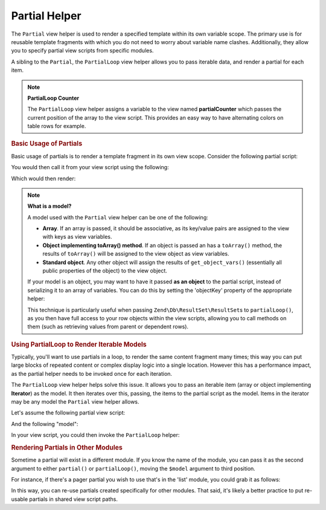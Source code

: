 .. _zend.view.helpers.initial.partial:

Partial Helper
--------------

The ``Partial`` view helper is used to render a specified template within its own variable scope. The primary use
is for reusable template fragments with which you do not need to worry about variable name clashes. Additionally,
they allow you to specify partial view scripts from specific modules.

A sibling to the ``Partial``, the ``PartialLoop`` view helper allows you to pass iterable data, and render a
partial for each item.

.. note::

   **PartialLoop Counter**

   The ``PartialLoop`` view helper assigns a variable to the view named **partialCounter** which passes the current
   position of the array to the view script. This provides an easy way to have alternating colors on table rows for
   example.

.. _zend.view.helpers.initial.partial.usage:

.. rubric:: Basic Usage of Partials

Basic usage of partials is to render a template fragment in its own view scope. Consider the following partial
script:

.. code-block:: php
   :linenos:

   <?php // partial.phtml ?>
   <ul>
       <li>From: <?php echo $this->escapeHtml($this->from) ?></li>
       <li>Subject: <?php echo $this->escapeHtml($this->subject) ?></li>
   </ul>

You would then call it from your view script using the following:

.. code-block:: php
   :linenos:

   <?php echo $this->partial('partial.phtml', array(
       'from' => 'Team Framework',
       'subject' => 'view partials')); ?>

Which would then render:

.. code-block:: html
   :linenos:

   <ul>
       <li>From: Team Framework</li>
       <li>Subject: view partials</li>
   </ul>

.. note::

   **What is a model?**

   A model used with the ``Partial`` view helper can be one of the following:

   - **Array**. If an array is passed, it should be associative, as its key/value pairs are assigned to the view
     with keys as view variables.

   - **Object implementing toArray() method**. If an object is passed an has a ``toArray()`` method, the results of
     ``toArray()`` will be assigned to the view object as view variables.

   - **Standard object**. Any other object will assign the results of ``get_object_vars()`` (essentially all public
     properties of the object) to the view object.

   If your model is an object, you may want to have it passed **as an object** to the partial script, instead of
   serializing it to an array of variables. You can do this by setting the 'objectKey' property of the appropriate
   helper:

   .. code-block:: php
      :linenos:

      // Tell partial to pass objects as 'model' variable
      $view->partial()->setObjectKey('model');

      // Tell partial to pass objects from partialLoop as 'model' variable
      // in final partial view script:
      $view->partialLoop()->setObjectKey('model');

   This technique is particularly useful when passing ``Zend\Db\ResultSet\ResultSet``\s to ``partialLoop()``,
   as you then have full access to your row objects within the view scripts, allowing you to call methods on them
   (such as retrieving values from parent or dependent rows).

.. _zend.view.helpers.initial.partial.partialloop:

.. rubric:: Using PartialLoop to Render Iterable Models

Typically, you'll want to use partials in a loop, to render the same content fragment many times; this way you can
put large blocks of repeated content or complex display logic into a single location. However this has a
performance impact, as the partial helper needs to be invoked once for each iteration.

The ``PartialLoop`` view helper helps solve this issue. It allows you to pass an iterable item (array or object
implementing **Iterator**) as the model. It then iterates over this, passing, the items to the partial script as
the model. Items in the iterator may be any model the ``Partial`` view helper allows.

Let's assume the following partial view script:

.. code-block:: php
   :linenos:

   <?php // partialLoop.phtml ?>
       <dt><?php echo $this->key ?></dt>
       <dd><?php echo $this->value ?></dd>

And the following "model":

.. code-block:: php
   :linenos:

   $model = array(
       array('key' => 'Mammal', 'value' => 'Camel'),
       array('key' => 'Bird', 'value' => 'Penguin'),
       array('key' => 'Reptile', 'value' => 'Asp'),
       array('key' => 'Fish', 'value' => 'Flounder'),
   );

In your view script, you could then invoke the ``PartialLoop`` helper:

.. code-block:: php
   :linenos:

   <dl>
   <?php echo $this->partialLoop('partialLoop.phtml', $model) ?>
   </dl>

.. code-block:: html
   :linenos:

   <dl>
       <dt>Mammal</dt>
       <dd>Camel</dd>

       <dt>Bird</dt>
       <dd>Penguin</dd>

       <dt>Reptile</dt>
       <dd>Asp</dd>

       <dt>Fish</dt>
       <dd>Flounder</dd>
   </dl>

.. _zend.view.helpers.initial.partial.modules:

.. rubric:: Rendering Partials in Other Modules

Sometime a partial will exist in a different module. If you know the name of the module, you can pass it as the
second argument to either ``partial()`` or ``partialLoop()``, moving the ``$model`` argument to third position.

For instance, if there's a pager partial you wish to use that's in the 'list' module, you could grab it as follows:

.. code-block:: php
   :linenos:

   <?php echo $this->partial('pager.phtml', 'list', $pagerData) ?>

In this way, you can re-use partials created specifically for other modules. That said, it's likely a better
practice to put re-usable partials in shared view script paths.


